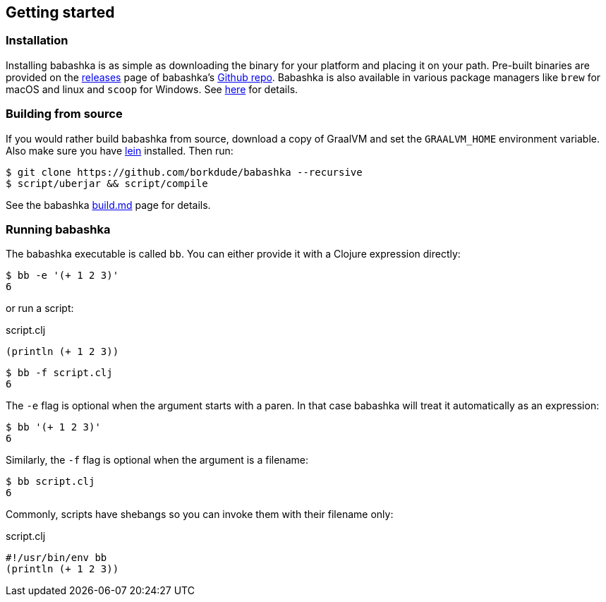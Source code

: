 [[getting_started]]
== Getting started

=== Installation

Installing babashka is as simple as downloading the binary for your platform and
placing it on your path. Pre-built binaries are provided on the
https://github.com/borkdude/babashka/releases[releases] page of babashka's
https://github.com/borkdude/babashka[Github repo]. Babashka is also available in
various package managers like `brew` for macOS and linux and `scoop` for
Windows. See https://github.com/borkdude/babashka#installation[here] for
details.

=== Building from source

If you would rather build babashka from source, download a copy of GraalVM and
set the `GRAALVM_HOME` environment variable. Also make sure you have
https://leiningen.org[lein] installed. Then run:

```
$ git clone https://github.com/borkdude/babashka --recursive
$ script/uberjar && script/compile
```

See the babashka https://github.com/borkdude/babashka/blob/master/doc/build.md[build.md] page for details.

=== Running babashka

The babashka executable is called `bb`. You can either provide it with a Clojure
expression directly:

[source,clojure]
----
$ bb -e '(+ 1 2 3)'
6
----

or run a script:

.script.clj
[source,clojure]
----
(println (+ 1 2 3))
----

[source,clojure]
----
$ bb -f script.clj
6
----

The `-e` flag is optional when the argument starts with a paren. In that case babashka will treat it automatically as an expression:

[source,clojure]
----
$ bb '(+ 1 2 3)'
6
----

Similarly, the `-f` flag is optional when the argument is a filename:

[source,clojure]
----
$ bb script.clj
6
----

Commonly, scripts have shebangs so you can invoke them with their filename only:

.script.clj
[source,clojure]
----
#!/usr/bin/env bb
(println (+ 1 2 3))
----
